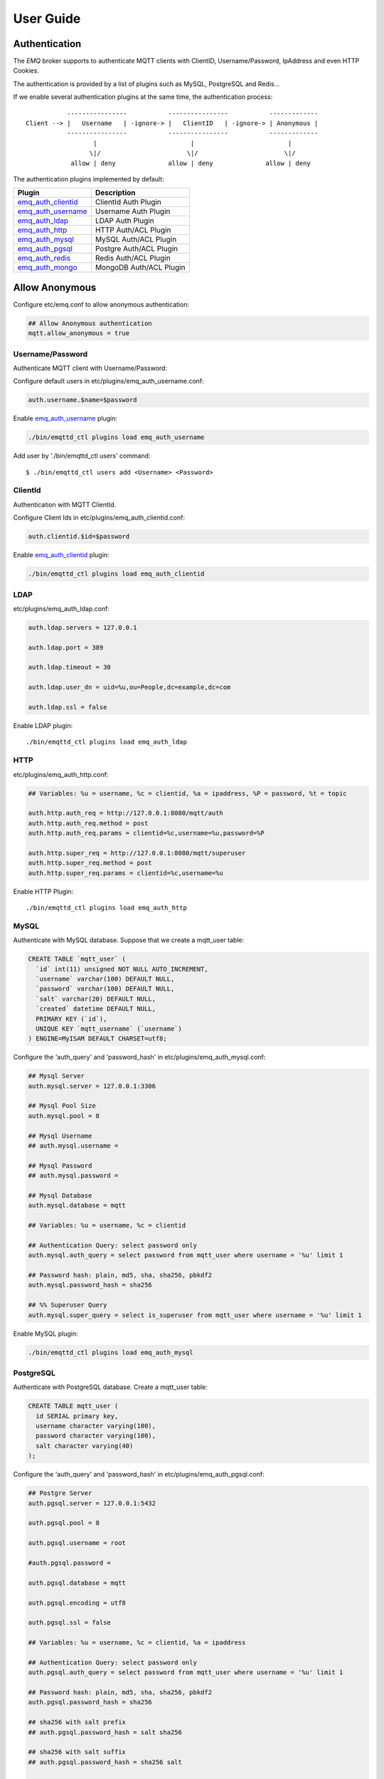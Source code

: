 
.. _guide:

==========
User Guide
==========

--------------
Authentication
--------------

The *EMQ* broker supports to authenticate MQTT clients with ClientID, Username/Password, IpAddress and even HTTP Cookies.

The authentication is provided by a list of plugins such as MySQL, PostgreSQL and Redis...

If we enable several authentication plugins at the same time, the authentication process::

               ----------------           ----------------           -------------
    Client --> |   Username   | -ignore-> |   ClientID   | -ignore-> | Anonymous |
               ----------------           ----------------           -------------
                      |                         |                         |
                     \|/                       \|/                       \|/
                allow | deny              allow | deny              allow | deny

The authentication plugins implemented by default:

+---------------------------+---------------------------+
| Plugin                    | Description               |
+===========================+===========================+
| `emq_auth_clientid`_      | ClientId Auth Plugin      |
+---------------------------+---------------------------+
| `emq_auth_username`_      | Username Auth Plugin      |
+---------------------------+---------------------------+
| `emq_auth_ldap`_          | LDAP Auth Plugin          |
+---------------------------+---------------------------+
| `emq_auth_http`_          | HTTP Auth/ACL Plugin      |
+---------------------------+---------------------------+
| `emq_auth_mysql`_         | MySQL Auth/ACL Plugin     |
+---------------------------+---------------------------+
| `emq_auth_pgsql`_         | Postgre Auth/ACL Plugin   |
+---------------------------+---------------------------+
| `emq_auth_redis`_         | Redis Auth/ACL Plugin     |
+---------------------------+---------------------------+
| `emq_auth_mongo`_         | MongoDB Auth/ACL Plugin   |
+---------------------------+---------------------------+

---------------
Allow Anonymous
---------------

Configure etc/emq.conf to allow anonymous authentication:

.. code-block:: properties

    ## Allow Anonymous authentication
    mqtt.allow_anonymous = true

Username/Password
-----------------

Authenticate MQTT client with Username/Password::

Configure default users in etc/plugins/emq_auth_username.conf:

.. code-block:: properties

    auth.username.$name=$password

Enable `emq_auth_username`_ plugin:

.. code-block:: bash

    ./bin/emqttd_ctl plugins load emq_auth_username

Add user by './bin/emqttd_ctl users' command::

   $ ./bin/emqttd_ctl users add <Username> <Password>

ClientId
--------

Authentication with MQTT ClientId.

Configure Client Ids in etc/plugins/emq_auth_clientid.conf:

.. code-block:: properties

    auth.clientid.$id=$password

Enable `emq_auth_clientid`_ plugin:

.. code-block:: bash

    ./bin/emqttd_ctl plugins load emq_auth_clientid

LDAP
----

etc/plugins/emq_auth_ldap.conf:

.. code-block:: properties

    auth.ldap.servers = 127.0.0.1

    auth.ldap.port = 389

    auth.ldap.timeout = 30

    auth.ldap.user_dn = uid=%u,ou=People,dc=example,dc=com

    auth.ldap.ssl = false

Enable LDAP plugin::

    ./bin/emqttd_ctl plugins load emq_auth_ldap

HTTP
----

etc/plugins/emq_auth_http.conf:

.. code-block:: properties

    ## Variables: %u = username, %c = clientid, %a = ipaddress, %P = password, %t = topic

    auth.http.auth_req = http://127.0.0.1:8080/mqtt/auth
    auth.http.auth_req.method = post
    auth.http.auth_req.params = clientid=%c,username=%u,password=%P

    auth.http.super_req = http://127.0.0.1:8080/mqtt/superuser
    auth.http.super_req.method = post
    auth.http.super_req.params = clientid=%c,username=%u

Enable HTTP Plugin::

    ./bin/emqttd_ctl plugins load emq_auth_http

MySQL
-----

Authenticate with MySQL database. Suppose that we create a mqtt_user table:

.. code-block:: sql

    CREATE TABLE `mqtt_user` (
      `id` int(11) unsigned NOT NULL AUTO_INCREMENT,
      `username` varchar(100) DEFAULT NULL,
      `password` varchar(100) DEFAULT NULL,
      `salt` varchar(20) DEFAULT NULL,
      `created` datetime DEFAULT NULL,
      PRIMARY KEY (`id`),
      UNIQUE KEY `mqtt_username` (`username`)
    ) ENGINE=MyISAM DEFAULT CHARSET=utf8;

Configure the 'auth_query' and 'password_hash' in etc/plugins/emq_auth_mysql.conf:

.. code-block:: properties

    ## Mysql Server
    auth.mysql.server = 127.0.0.1:3306

    ## Mysql Pool Size
    auth.mysql.pool = 8

    ## Mysql Username
    ## auth.mysql.username = 

    ## Mysql Password
    ## auth.mysql.password = 

    ## Mysql Database
    auth.mysql.database = mqtt

    ## Variables: %u = username, %c = clientid

    ## Authentication Query: select password only
    auth.mysql.auth_query = select password from mqtt_user where username = '%u' limit 1

    ## Password hash: plain, md5, sha, sha256, pbkdf2
    auth.mysql.password_hash = sha256

    ## %% Superuser Query
    auth.mysql.super_query = select is_superuser from mqtt_user where username = '%u' limit 1

Enable MySQL plugin:

.. code-block:: bash

    ./bin/emqttd_ctl plugins load emq_auth_mysql

PostgreSQL
----------

Authenticate with PostgreSQL database. Create a mqtt_user table:

.. code-block:: sql

    CREATE TABLE mqtt_user (
      id SERIAL primary key,
      username character varying(100),
      password character varying(100),
      salt character varying(40)
    );

Configure the 'auth_query' and 'password_hash' in etc/plugins/emq_auth_pgsql.conf:

.. code-block:: properties

    ## Postgre Server
    auth.pgsql.server = 127.0.0.1:5432

    auth.pgsql.pool = 8

    auth.pgsql.username = root

    #auth.pgsql.password = 

    auth.pgsql.database = mqtt

    auth.pgsql.encoding = utf8

    auth.pgsql.ssl = false

    ## Variables: %u = username, %c = clientid, %a = ipaddress

    ## Authentication Query: select password only
    auth.pgsql.auth_query = select password from mqtt_user where username = '%u' limit 1

    ## Password hash: plain, md5, sha, sha256, pbkdf2
    auth.pgsql.password_hash = sha256

    ## sha256 with salt prefix
    ## auth.pgsql.password_hash = salt sha256

    ## sha256 with salt suffix
    ## auth.pgsql.password_hash = sha256 salt

    ## Superuser Query
    auth.pgsql.super_query = select is_superuser from mqtt_user where username = '%u' limit 1

Enable the plugin:

.. code-block:: bash

    ./bin/emqttd_ctl plugins load emq_auth_pgsql

Redis
-----

Authenticate with Redis. MQTT users could be stored in redis HASH, the key is "mqtt_user:<Username>".

Configure 'auth_cmd' and 'password_hash' in etc/plugins/emq_auth_redis.conf:

.. code-block:: properties

    ## Redis Server
    auth.redis.server = 127.0.0.1:6379

    ## Redis Pool Size
    auth.redis.pool = 8

    ## Redis Database
    auth.redis.database = 0

    ## Redis Password
    ## auth.redis.password =

    ## Variables: %u = username, %c = clientid

    ## Authentication Query Command
    auth.redis.auth_cmd = HGET mqtt_user:%u password

    ## Password hash: plain, md5, sha, sha256, pbkdf2
    auth.redis.password_hash = sha256

    ## Superuser Query Command
    auth.redis.super_cmd = HGET mqtt_user:%u is_superuser

Enable the plugin:

.. code-block:: bash

    ./bin/emqttd_ctl plugins load emq_auth_redis

MongoDB
-------

Create a `mqtt_user` collection::

    {
        username: "user",
        password: "password hash",
        is_superuser: boolean (true, false),
        created: "datetime"
    }

Configure `super_query`, `auth_query` in etc/plugins/emq_auth_mongo.conf:

.. code-block:: properties

    ## Mongo Server
    auth.mongo.server = 127.0.0.1:27017

    ## Mongo Pool Size
    auth.mongo.pool = 8

    ## Mongo User
    ## auth.mongo.user = 

    ## Mongo Password
    ## auth.mongo.password = 

    ## Mongo Database
    auth.mongo.database = mqtt

    ## auth_query
    auth.mongo.auth_query.collection = mqtt_user

    auth.mongo.auth_query.password_field = password

    auth.mongo.auth_query.password_hash = sha256

    auth.mongo.auth_query.selector = username=%u

    ## super_query
    auth.mongo.super_query.collection = mqtt_user

    auth.mongo.super_query.super_field = is_superuser

    auth.mongo.super_query.selector = username=%u

Enable the plugin:

.. code-block:: bash

    ./bin/emqttd_ctl plugins load emq_auth_mongo

.. _acl:

---
ACL
---

The ACL of *EMQ* broker is responsbile for authorizing MQTT clients to publish/subscribe topics.

The ACL rules define::

    Allow|Deny Who Publish|Subscribe Topics

Access Control Module of *EMQ* broker will match the rules one by one::

              ---------              ---------              ---------
    Client -> | Rule1 | --nomatch--> | Rule2 | --nomatch--> | Rule3 | --> Default
              ---------              ---------              ---------
                  |                      |                      |
                match                  match                  match
                 \|/                    \|/                    \|/
            allow | deny           allow | deny           allow | deny

Internal
--------

The default ACL of *EMQ* broker is implemented by an 'internal' module.

Enable the 'internal' ACL module in etc/emq.conf:

.. code-block:: properties

    ## Default ACL File
    mqtt.acl_file = etc/acl.conf

The ACL rules of 'internal' module are defined in 'etc/acl.conf' file:

.. code-block:: erlang

    %% Allow 'dashboard' to subscribe '$SYS/#'
    {allow, {user, "dashboard"}, subscribe, ["$SYS/#"]}.

    %% Allow clients from localhost to subscribe any topics
    {allow, {ipaddr, "127.0.0.1"}, pubsub, ["$SYS/#", "#"]}.

    %% Deny clients to subscribe '$SYS#' and '#'
    {deny, all, subscribe, ["$SYS/#", {eq, "#"}]}.

    %% Allow all by default
    {allow, all}.

HTTP API
--------

ACL by HTTP API: https://github.com/emqtt/emq_auth_http

Configure etc/plugins/emq_auth_http.conf and enable the plugin:

.. code-block:: properties

    ## 'access' parameter: sub = 1, pub = 2
    auth.http.acl_req = http://127.0.0.1:8080/mqtt/acl
    auth.http.acl_req.method = get
    auth.http.acl_req.params = access=%A,username=%u,clientid=%c,ipaddr=%a,topic=%t

    auth.http.acl_nomatch = deny

MySQL
-----

ACL with MySQL database. The `mqtt_acl` table and default data:

.. code-block:: sql

    CREATE TABLE `mqtt_acl` (
      `id` int(11) unsigned NOT NULL AUTO_INCREMENT,
      `allow` int(1) DEFAULT NULL COMMENT '0: deny, 1: allow',
      `ipaddr` varchar(60) DEFAULT NULL COMMENT 'IpAddress',
      `username` varchar(100) DEFAULT NULL COMMENT 'Username',
      `clientid` varchar(100) DEFAULT NULL COMMENT 'ClientId',
      `access` int(2) NOT NULL COMMENT '1: subscribe, 2: publish, 3: pubsub',
      `topic` varchar(100) NOT NULL DEFAULT '' COMMENT 'Topic Filter',
      PRIMARY KEY (`id`)
    ) ENGINE=InnoDB DEFAULT CHARSET=utf8;

    INSERT INTO mqtt_acl (id, allow, ipaddr, username, clientid, access, topic)
    VALUES
        (1,1,NULL,'$all',NULL,2,'#'),
        (2,0,NULL,'$all',NULL,1,'$SYS/#'),
        (3,0,NULL,'$all',NULL,1,'eq #'),
        (5,1,'127.0.0.1',NULL,NULL,2,'$SYS/#'),
        (6,1,'127.0.0.1',NULL,NULL,2,'#'),
        (7,1,NULL,'dashboard',NULL,1,'$SYS/#');

Configure 'acl-query' and 'acl_nomatch' in etc/plugins/emq_auth_mysql.conf:

.. code-block:: properties

    ## ACL Query Command
    auth.mysql.acl_query = select allow, ipaddr, username, clientid, access, topic from mqtt_acl where ipaddr = '%a' or username = '%u' or username = '$all' or clientid = '%c'

    ## ACL nomatch
    auth.mysql.acl_nomatch = deny

PostgreSQL
----------

ACL with PostgreSQL database. The mqtt_acl table and default data:

.. code-block:: sql

    CREATE TABLE mqtt_acl (
      id SERIAL primary key,
      allow integer,
      ipaddr character varying(60),
      username character varying(100),
      clientid character varying(100),
      access  integer,
      topic character varying(100)
    );

    INSERT INTO mqtt_acl (id, allow, ipaddr, username, clientid, access, topic)
    VALUES
        (1,1,NULL,'$all',NULL,2,'#'),
        (2,0,NULL,'$all',NULL,1,'$SYS/#'),
        (3,0,NULL,'$all',NULL,1,'eq #'),
        (5,1,'127.0.0.1',NULL,NULL,2,'$SYS/#'),
        (6,1,'127.0.0.1',NULL,NULL,2,'#'),
        (7,1,NULL,'dashboard',NULL,1,'$SYS/#');

Configure 'acl_query' and 'acl_nomatch' in etc/plugins/emq_auth_pgsql.conf:

.. code-block:: properties

    ## ACL Query. Comment this query, the acl will be disabled.
    auth.pgsql.acl_query = select allow, ipaddr, username, clientid, access, topic from mqtt_acl where ipaddr = '%a' or username = '%u' or username = '$all' or clientid = '%c'

    ## If no rules matched, return...
    auth.pgsql.acl_nomatch = deny

Redis
-----

ACL with Redis. The ACL rules are stored in a Redis HashSet::

    HSET mqtt_acl:<username> topic1 1
    HSET mqtt_acl:<username> topic2 2
    HSET mqtt_acl:<username> topic3 3

Configure `acl_cmd` and `acl_nomatch` in etc/plugins/emq_auth_redis.conf:

.. code-block:: properties

    ## ACL Query Command
    auth.redis.acl_cmd = HGETALL mqtt_acl:%u

    ## ACL nomatch
    auth.redis.acl_nomatch = deny

MongoDB
-------

Store ACL Rules in a `mqtt_acl` collection:

.. code-block:: json

    {
        username: "username",
        clientid: "clientid",
        publish: ["topic1", "topic2", ...],
        subscribe: ["subtop1", "subtop2", ...],
        pubsub: ["topic/#", "topic1", ...]
    }

For example, insert rules into `mqtt_acl` collection::

    db.mqtt_acl.insert({username: "test", publish: ["t/1", "t/2"], subscribe: ["user/%u", "client/%c"]})
    db.mqtt_acl.insert({username: "admin", pubsub: ["#"]})

Configure `acl_query` and `acl_nomatch` in etc/plugins/emq_auth_mongo.conf:

.. code-block:: properties

    ## acl_query
    auth.mongo.acl_query.collection = mqtt_user

    auth.mongo.acl_query.selector = username=%u

    ## acl_nomatch
    auth.mongo.acl_nomatch = deny

----------------------
MQTT Publish/Subscribe
----------------------

MQTT is a an extremely lightweight publish/subscribe messaging protocol desgined for IoT, M2M and Mobile applications.

.. image:: _static/images/pubsub_concept.png

Install and start the *EMQ* broker, and then any MQTT client could connect to the broker, subscribe topics and publish messages.

MQTT Client Libraries: https://github.com/mqtt/mqtt.github.io/wiki/libraries

For example, we use mosquitto_sub/pub commands::

    mosquitto_sub -t topic -q 2
    mosquitto_pub -t topic -q 1 -m "Hello, MQTT!"

MQTT V3.1.1 Protocol Specification: http://docs.oasis-open.org/mqtt/mqtt/v3.1.1/mqtt-v3.1.1.html

MQTT Listener of emqttd broker is configured in etc/emq.conf:

.. code-block:: erlang

.. code-block:: properties

    ## TCP Listener: 1883, 127.0.0.1:1883, ::1:1883
    mqtt.listener.tcp = 1883

    ## Size of acceptor pool
    mqtt.listener.tcp.acceptors = 8

    ## Maximum number of concurrent clients
    mqtt.listener.tcp.max_clients = 1024

MQTT(SSL) Listener, Default Port is 8883:

.. code-block:: properties

    ## SSL Listener: 8883, 127.0.0.1:8883, ::1:8883
    mqtt.listener.ssl = 8883

    ## Size of acceptor pool
    mqtt.listener.ssl.acceptors = 4

    ## Maximum number of concurrent clients
    mqtt.listener.ssl.max_clients = 512

----------------
HTTP Publish API
----------------

The *EMQ* broker provides a HTTP API to help application servers publish messages to MQTT clients.

HTTP API: POST http://host:8083/mqtt/publish

Web servers such as PHP, Java, Python, NodeJS and Ruby on Rails could use HTTP POST to publish MQTT messages to the broker::

    curl -v --basic -u user:passwd -d "qos=1&retain=0&topic=/a/b/c&message=hello from http..." -k http://localhost:8083/mqtt/publish

Parameters of the HTTP API:

+---------+----------------+
| Name    | Description    |
+=========+================+
| client  | clientid       |
+---------+----------------+
| qos     | QoS(0, 1, 2)   |
+---------+----------------+
| retain  | Retain(0, 1)   |
+---------+----------------+
| topic   | Topic          |
+---------+----------------+
| message | Payload        |
+---------+----------------+

.. NOTE:: The API uses HTTP Basic Authentication.

-------------------
MQTT Over WebSocket
-------------------

Web browsers could connect to the emqttd broker directly by MQTT Over WebSocket.

+-------------------------+----------------------------+
| WebSocket URI:          | ws(s)://host:8083/mqtt     |
+-------------------------+----------------------------+
| Sec-WebSocket-Protocol: | 'mqttv3.1' or 'mqttv3.1.1' |
+-------------------------+----------------------------+

The Dashboard plugin provides a test page for WebSocket::

    http://127.0.0.1:18083/websocket.html

Listener of WebSocket and HTTP Publish API is configured in etc/emqttd.config:

.. code-block:: properties

    ## HTTP and WebSocket Listener
    mqtt.listener.http = 8083
    mqtt.listener.http.acceptors = 4
    mqtt.listener.http.max_clients = 64

-----------
$SYS Topics
-----------

The *EMQ* broker periodically publishes internal status, MQTT statistics, metrics and client online/offline status to $SYS/# topics.

For the *EMQ* broker could be clustered, the $SYS topic path is started with::

    $SYS/brokers/${node}/

'${node}' is the erlang node name of emqttd broker. For example::

    $SYS/brokers/emqttd@127.0.0.1/version

    $SYS/brokers/emqttd@host2/uptime

.. NOTE:: The broker only allows clients from localhost to subscribe $SYS topics by default.

Sys Interval of publishing $SYS messages, could be configured in etc/emqttd.config::

    {broker, [
        %% System interval of publishing broker $SYS messages
        {sys_interval, 60},


Broker Version, Uptime and Description
---------------------------------------

+--------------------------------+-----------------------+
| Topic                          | Description           |
+================================+=======================+
| $SYS/brokers                   | Broker nodes          |
+--------------------------------+-----------------------+
| $SYS/brokers/${node}/version   | Broker Version        |
+--------------------------------+-----------------------+
| $SYS/brokers/${node}/uptime    | Broker Uptime         |
+--------------------------------+-----------------------+
| $SYS/brokers/${node}/datetime  | Broker DateTime       |
+--------------------------------+-----------------------+
| $SYS/brokers/${node}/sysdescr  | Broker Description    |
+--------------------------------+-----------------------+

Online/Offline Status of MQTT Client
------------------------------------

The topic path started with: $SYS/brokers/${node}/clients/

+--------------------------+--------------------------------------------+------------------------------------+
| Topic                    | Payload(JSON)                              | Description                        |
+==========================+============================================+====================================+
| ${clientid}/connected    | {ipaddress: "127.0.0.1", username: "test", | Publish when a client connected    |
|                          |  session: false, version: 3, connack: 0,   |                                    |
|                          |  ts: 1432648482}                           |                                    |
+--------------------------+--------------------------------------------+------------------------------------+
| ${clientid}/disconnected | {reason: "keepalive_timeout",              | Publish when a client disconnected |
|                          |  ts: 1432749431}                           |                                    |
+--------------------------+--------------------------------------------+------------------------------------+

Properties of 'connected' Payload::

    ipaddress: "127.0.0.1",
    username:  "test",
    session:   false,
    protocol:  3,
    connack:   0,
    ts:        1432648482

Properties of 'disconnected' Payload::

    reason: normal,
    ts:     1432648486

Broker Statistics
-----------------

Topic path started with: $SYS/brokers/${node}/stats/

Clients
.......

+---------------------+---------------------------------------------+
| Topic               | Description                                 |
+---------------------+---------------------------------------------+
| clients/count       | Count of current connected clients          |
+---------------------+---------------------------------------------+
| clients/max         | Max number of cocurrent connected clients   |
+---------------------+---------------------------------------------+

Sessions
........

+---------------------+---------------------------------------------+
| Topic               | Description                                 |
+---------------------+---------------------------------------------+
| sessions/count      | Count of current sessions                   |
+---------------------+---------------------------------------------+
| sessions/max        | Max number of sessions                      |
+---------------------+---------------------------------------------+

Subscriptions
.............

+---------------------+---------------------------------------------+
| Topic               | Description                                 |
+---------------------+---------------------------------------------+
| subscriptions/count | Count of current subscriptions              |
+---------------------+---------------------------------------------+
| subscriptions/max   | Max number of subscriptions                 |
+---------------------+---------------------------------------------+

Topics
......

+---------------------+---------------------------------------------+
| Topic               | Description                                 |
+---------------------+---------------------------------------------+
| topics/count        | Count of current topics                     |
+---------------------+---------------------------------------------+
| topics/max          | Max number of topics                        |
+---------------------+---------------------------------------------+

Broker Metrics
--------------

Topic path started with: $SYS/brokers/${node}/metrics/

Bytes Sent/Received
...................

+---------------------+---------------------------------------------+
| Topic               | Description                                 |
+---------------------+---------------------------------------------+
| bytes/received      | MQTT Bytes Received since broker started    |
+---------------------+---------------------------------------------+
| bytes/sent          | MQTT Bytes Sent since the broker started    |
+---------------------+---------------------------------------------+

Packets Sent/Received
.....................

+--------------------------+---------------------------------------------+
| Topic                    | Description                                 |
+--------------------------+---------------------------------------------+
| packets/received         | MQTT Packets received                       |
+--------------------------+---------------------------------------------+
| packets/sent             | MQTT Packets sent                           |
+--------------------------+---------------------------------------------+
| packets/connect          | MQTT CONNECT Packet received                |
+--------------------------+---------------------------------------------+
| packets/connack          | MQTT CONNACK Packet sent                    |
+--------------------------+---------------------------------------------+
| packets/publish/received | MQTT PUBLISH packets received               |
+--------------------------+---------------------------------------------+
| packets/publish/sent     | MQTT PUBLISH packets sent                   |
+--------------------------+---------------------------------------------+
| packets/subscribe        | MQTT SUBSCRIBE Packets received             |
+--------------------------+---------------------------------------------+
| packets/suback           | MQTT SUBACK packets sent                    |
+--------------------------+---------------------------------------------+
| packets/unsubscribe      | MQTT UNSUBSCRIBE Packets received           |
+--------------------------+---------------------------------------------+
| packets/unsuback         | MQTT UNSUBACK Packets sent                  |
+--------------------------+---------------------------------------------+
| packets/pingreq          | MQTT PINGREQ packets received               |
+--------------------------+---------------------------------------------+
| packets/pingresp         | MQTT PINGRESP Packets sent                  |
+--------------------------+---------------------------------------------+
| packets/disconnect       | MQTT DISCONNECT Packets received            |
+--------------------------+---------------------------------------------+

Messages Sent/Received
......................

+--------------------------+---------------------------------------------+
| Topic                    | Description                                 |
+--------------------------+---------------------------------------------+
| messages/received        | Messages Received                           |
+--------------------------+---------------------------------------------+
| messages/sent            | Messages Sent                               |
+--------------------------+---------------------------------------------+
| messages/retained        | Messages Retained                           |
+--------------------------+---------------------------------------------+
| messages/stored          | TODO: Messages Stored                       |
+--------------------------+---------------------------------------------+
| messages/dropped         | Messages Dropped                            |
+--------------------------+---------------------------------------------+

Broker Alarms
-------------

Topic path started with: $SYS/brokers/${node}/alarms/

+------------------+------------------+
| Topic            | Description      |
+------------------+------------------+
| ${alarmId}/alert | New Alarm        |
+------------------+------------------+
| ${alarmId}/clear | Clear Alarm      |
+------------------+------------------+

Broker Sysmon
-------------

Topic path started with: '$SYS/brokers/${node}/sysmon/'

+------------------+--------------------+
| Topic            | Description        |
+------------------+--------------------+
| long_gc          | Long GC Warning    |
+------------------+--------------------+
| long_schedule    | Long Schedule      |
+------------------+--------------------+
| large_heap       | Large Heap Warning |
+------------------+--------------------+
| busy_port        | Busy Port Warning  |
+------------------+--------------------+
| busy_dist_port   | Busy Dist Port     |
+------------------+--------------------+

-----
Trace
-----

The emqttd broker supports to trace MQTT packets received/sent from/to a client, or trace MQTT messages published to a topic.

Trace a client::

    ./bin/emqttd_ctl trace client "clientid" "trace_clientid.log"

Trace a topic::

    ./bin/emqttd_ctl trace topic "topic" "trace_topic.log"

Lookup Traces::

    ./bin/emqttd_ctl trace list

Stop a Trace::

    ./bin/emqttd_ctl trace client "clientid" off

    ./bin/emqttd_ctl trace topic "topic" off

.. _emq_auth_clientid: https://github.com/emqtt/emq_auth_clientid
.. _emq_auth_username: https://github.com/emqtt/emq_auth_username
.. _emq_auth_ldap:     https://github.com/emqtt/emq_auth_ldap
.. _emq_auth_http:     https://github.com/emqtt/emq_auth_http
.. _emq_auth_mysql:    https://github.com/emqtt/emq_auth_mysql
.. _emq_auth_pgsql:    https://github.com/emqtt/emq_auth_pgsql
.. _emq_auth_redis:    https://github.com/emqtt/emq_auth_redis
.. _emq_auth_mongo:    https://github.com/emqtt/emq_auth_mongo

